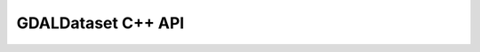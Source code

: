 .. _gdaldataset_cpp:

================================================================================
GDALDataset C++ API
================================================================================

.. doxygenclass:: GDALDataset
   :project: api
   :members:

